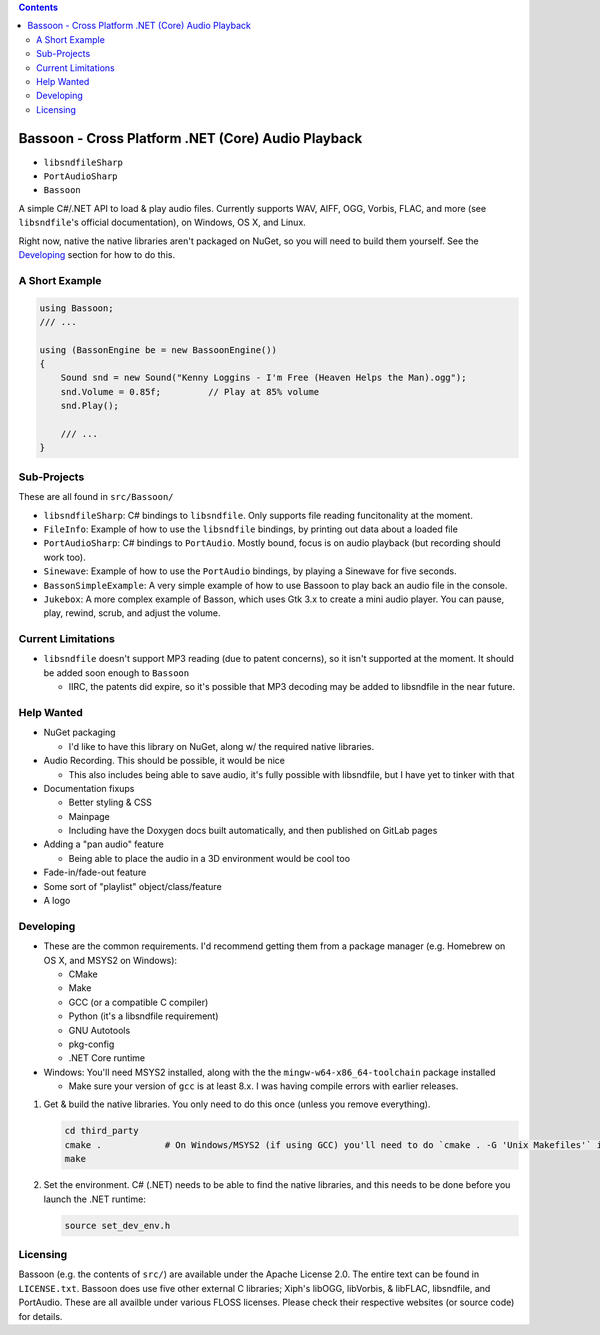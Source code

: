 .. contents::

###################################################
Bassoon - Cross Platform .NET (Core) Audio Playback
###################################################

* ``libsndfileSharp`` |libsndfileSharp_badge|_
* ``PortAudioSharp`` |PortAudioSharp_badge|_
* ``Bassoon`` |Bassoon_badge|_


A simple C#/.NET API to load & play audio files.  Currently supports WAV, AIFF, OGG, Vorbis, FLAC, and more (see
``libsndfile``'s official documentation), on Windows, OS X, and Linux.

Right now, native the native libraries aren't packaged on NuGet, so you will need to build them yourself.  See the
`Developing`_ section for how to do this.



***************
A Short Example
***************

.. code-block:: csharp

   using Bassoon;
   /// ...
   
   using (BassonEngine be = new BassoonEngine())
   {
       Sound snd = new Sound("Kenny Loggins - I'm Free (Heaven Helps the Man).ogg");
       snd.Volume = 0.85f;         // Play at 85% volume
       snd.Play();
   
       /// ...
   }



************
Sub-Projects
************

These are all found in ``src/Bassoon/``

* ``libsndfileSharp``: C# bindings to ``libsndfile``.  Only supports file reading
  funcitonality at the moment.
* ``FileInfo``: Example of how to use the ``libsndfile`` bindings, by printing
  out data about a loaded file
* ``PortAudioSharp``: C# bindings to ``PortAudio``.  Mostly bound, focus is on audio
  playback (but recording should work too).
* ``Sinewave``: Example of how to use the ``PortAudio`` bindings, by playing a
  Sinewave for five seconds.
* ``BassonSimpleExample``: A very simple example of how to use Bassoon to play
  back an audio file in the console.
* ``Jukebox``: A more complex example of Basson, which uses Gtk 3.x to create a
  mini audio player.  You can pause, play, rewind, scrub, and adjust the volume.



*******************
Current Limitations
*******************

* ``libsndfile`` doesn't support MP3 reading (due to patent concerns), so it
  isn't supported at the moment.  It should be added soon enough to ``Bassoon``

  * IIRC, the patents did expire, so it's possible that MP3 decoding may be added
    to libsndfile in the near future.



***********
Help Wanted
***********

* NuGet packaging

  * I'd like to have this library on NuGet, along w/ the required native libraries.

* Audio Recording. This should be possible, it would be nice

  * This also includes being able to save audio, it's fully possible with libsndfile,
    but I have yet to tinker with that

* Documentation fixups

  * Better styling & CSS
  * Mainpage
  * Including have the Doxygen docs built automatically, and then published on GitLab pages

* Adding a "pan audio" feature

  * Being able to place the audio in a 3D environment would be cool too

* Fade-in/fade-out feature
* Some sort of "playlist" object/class/feature
* A logo



**********
Developing
**********

* These are the common requirements.  I'd recommend getting them from a package manager (e.g. Homebrew on OS X, and
  MSYS2 on Windows):

  * CMake
  * Make
  * GCC (or a compatible C compiler)
  * Python (it's a libsndfile requirement)
  * GNU Autotools
  * pkg-config
  * .NET Core runtime

* Windows: You'll need MSYS2 installed, along with the the ``mingw-w64-x86_64-toolchain`` package installed

  * Make sure your version of ``gcc`` is at least 8.x.  I was having compile errors with earlier releases.



1. Get & build the native libraries.  You only need to do this once (unless you remove everything).

   .. code-block:: bash

      cd third_party
      cmake .            # On Windows/MSYS2 (if using GCC) you'll need to do `cmake . -G 'Unix Makefiles'` instead
      make

2. Set the environment.  C# (.NET) needs to be able to find the native libraries, and this needs to be done
   before you launch the .NET runtime:

   .. code-block:: bash

      source set_dev_env.h



*********
Licensing
*********

Bassoon (e.g. the contents of ``src/``) are available under the Apache License 2.0.  The entire text
can be found in ``LICENSE.txt``.  Bassoon does use five other external C libraries; Xiph's libOGG,
libVorbis, & libFLAC, libsndfile, and PortAudio.  These are all availble under various FLOSS
licenses.  Please check their respective websites (or source code) for details.



.. |libsndfileSharp_badge| image:: https://badge.fury.io/nu/libsndfileSharp.svg
.. _libsndfileSharp_badge: https://badge.fury.io/nu/libsndfileSharp

.. |PortAudioSharp_badge| image:: https://badge.fury.io/nu/PortAudioSharp.svg
.. _PortAudioSharp_badge: https://badge.fury.io/nu/PortAudioSharp

.. |Bassoon_badge| image:: https://badge.fury.io/nu/Bassoon.svg
.. _Bassoon_badge: https://badge.fury.io/nu/Bassoon
